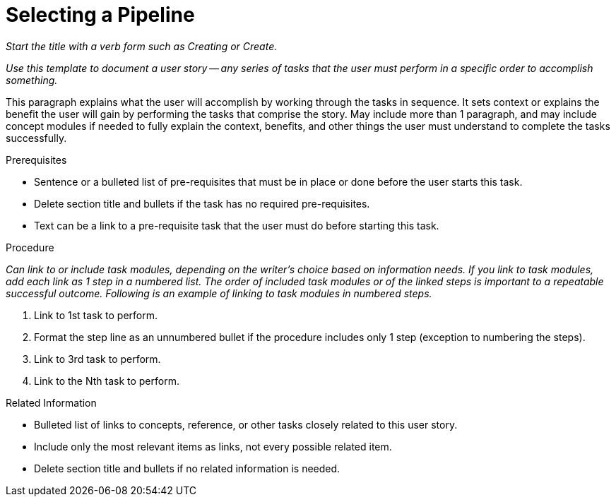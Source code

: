 [#selecting_a_pipeline]
= Selecting a Pipeline

_Start the title with a verb form such as Creating or Create._

_Use this template to document a user story -- any series of tasks that the user must perform in a specific order to accomplish something._

This paragraph explains what the user will accomplish by working through the tasks in sequence. It sets context or explains the benefit the user will gain by performing the tasks that comprise the story. May include more than 1 paragraph, and may include concept modules if needed to fully explain the context, benefits, and other things the user must understand to complete the tasks successfully.

.Prerequisites

* Sentence or a bulleted list of pre-requisites that must be in place or done before the user starts this task.

* Delete section title and bullets if the task has no required pre-requisites.

* Text can be a link to a pre-requisite task that the user must do before starting this task.

.Procedure

_Can link to or include task modules, depending on the writer's choice based on information needs. If you link to task modules, add each link as 1 step in a numbered list. The order of included task modules or of the linked steps is important to a repeatable successful outcome. Following is an example of linking to task modules in numbered steps._

. Link to 1st task to perform.

. Format the step line as an unnumbered bullet if the procedure includes only 1 step (exception to numbering the steps).

. Link to 3rd task to perform.

. Link to the Nth task to perform.

.Related Information

* Bulleted list of links to concepts, reference, or other tasks closely related to this user story.

* Include only the most relevant items as links, not every possible related item.

* Delete section title and bullets if no related information is needed.

